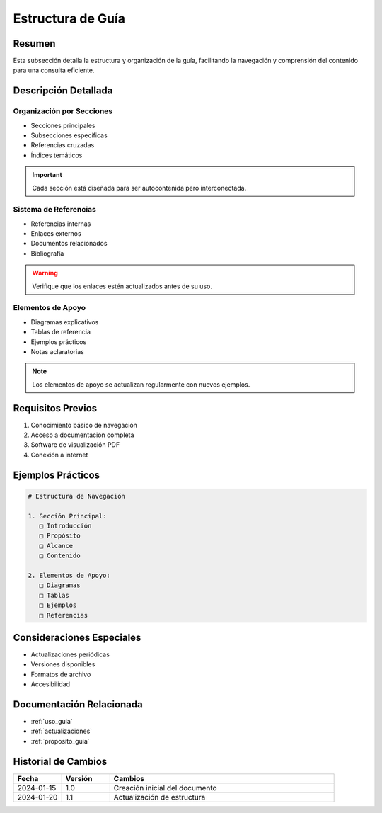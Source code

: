 .. _estructura_guia_detalle:

=================
Estructura de Guía
=================

.. meta::
   :description: Estructura y organización de la guía de exportación de ácido sulfúrico
   :keywords: estructura, organización, secciones, contenido, navegación

Resumen
=======

Esta subsección detalla la estructura y organización de la guía, facilitando la navegación y comprensión del contenido para una consulta eficiente.

Descripción Detallada
===================

Organización por Secciones
----------------------

* Secciones principales
* Subsecciones específicas
* Referencias cruzadas
* Índices temáticos

.. important::
   Cada sección está diseñada para ser autocontenida pero interconectada.

Sistema de Referencias
------------------

* Referencias internas
* Enlaces externos
* Documentos relacionados
* Bibliografía

.. warning::
   Verifique que los enlaces estén actualizados antes de su uso.

Elementos de Apoyo
---------------

* Diagramas explicativos
* Tablas de referencia
* Ejemplos prácticos
* Notas aclaratorias

.. note::
   Los elementos de apoyo se actualizan regularmente con nuevos ejemplos.

Requisitos Previos
================

1. Conocimiento básico de navegación
2. Acceso a documentación completa
3. Software de visualización PDF
4. Conexión a internet

Ejemplos Prácticos
================

.. code-block:: text

   # Estructura de Navegación
   
   1. Sección Principal:
      □ Introducción
      □ Propósito
      □ Alcance
      □ Contenido
   
   2. Elementos de Apoyo:
      □ Diagramas
      □ Tablas
      □ Ejemplos
      □ Referencias

Consideraciones Especiales
=======================

* Actualizaciones periódicas
* Versiones disponibles
* Formatos de archivo
* Accesibilidad

Documentación Relacionada
======================

* :ref:`uso_guia`
* :ref:`actualizaciones`
* :ref:`proposito_guia`

Historial de Cambios
==================

.. list-table::
   :header-rows: 1
   :widths: 15 15 70

   * - Fecha
     - Versión
     - Cambios
   * - 2024-01-15
     - 1.0
     - Creación inicial del documento
   * - 2024-01-20
     - 1.1
     - Actualización de estructura 